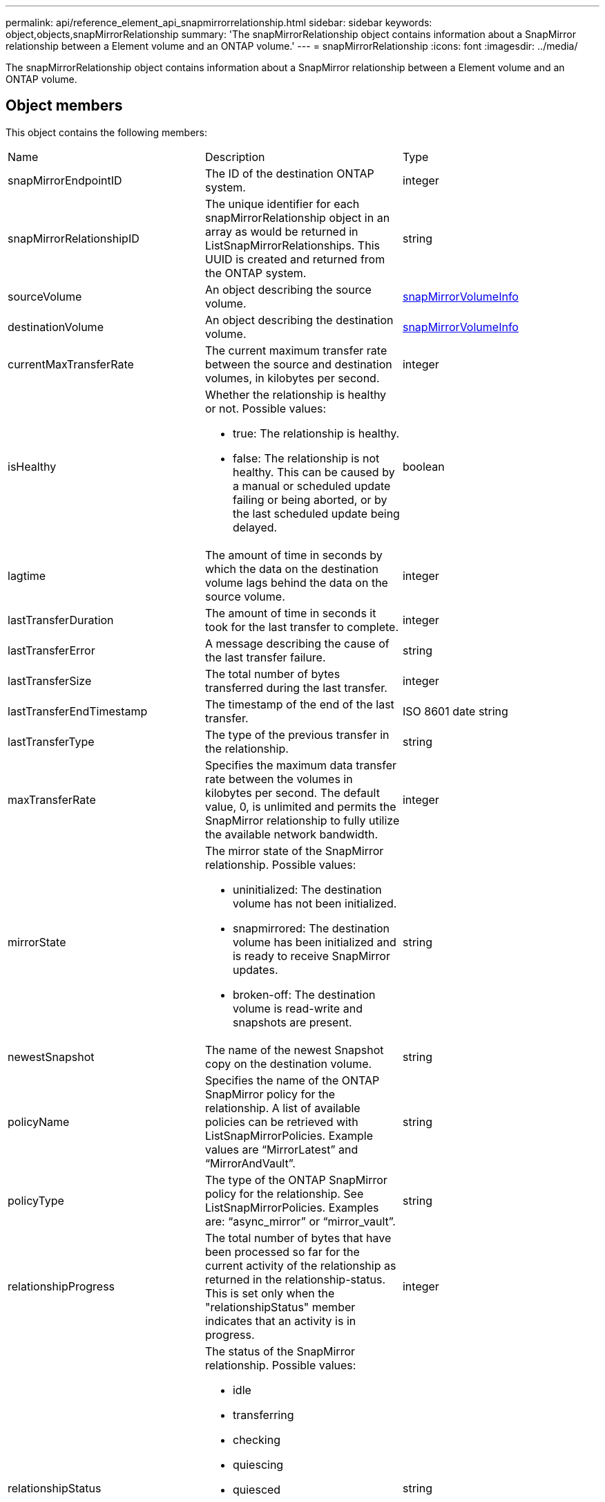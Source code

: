---
permalink: api/reference_element_api_snapmirrorrelationship.html
sidebar: sidebar
keywords: object,objects,snapMirrorRelationship
summary: 'The snapMirrorRelationship object contains information about a SnapMirror relationship between a Element volume and an ONTAP volume.'
---
= snapMirrorRelationship
:icons: font
:imagesdir: ../media/

[.lead]
The snapMirrorRelationship object contains information about a SnapMirror relationship between a Element volume and an ONTAP volume.

== Object members

This object contains the following members:

|===
|Name |Description |Type
a|
snapMirrorEndpointID
a|
The ID of the destination ONTAP system.
a|
integer
a|
snapMirrorRelationshipID
a|
The unique identifier for each snapMirrorRelationship object in an array as would be returned in ListSnapMirrorRelationships. This UUID is created and returned from the ONTAP system.
a|
string
a|
sourceVolume
a|
An object describing the source volume.
a|
xref:reference_element_api_snapmirrorvolumeinfo.adoc[snapMirrorVolumeInfo]
a|
destinationVolume
a|
An object describing the destination volume.
a|
xref:reference_element_api_snapmirrorvolumeinfo.adoc[snapMirrorVolumeInfo]
a|
currentMaxTransferRate
a|
The current maximum transfer rate between the source and destination volumes, in kilobytes per second.
a|
integer
a|
isHealthy
a|
Whether the relationship is healthy or not. Possible values:

* true: The relationship is healthy.
* false: The relationship is not healthy. This can be caused by a manual or scheduled update failing or being aborted, or by the last scheduled update being delayed.

a|
boolean
a|
lagtime
a|
The amount of time in seconds by which the data on the destination volume lags behind the data on the source volume.
a|
integer
a|
lastTransferDuration
a|
The amount of time in seconds it took for the last transfer to complete.
a|
integer
a|
lastTransferError
a|
A message describing the cause of the last transfer failure.
a|
string
a|
lastTransferSize
a|
The total number of bytes transferred during the last transfer.
a|
integer
a|
lastTransferEndTimestamp
a|
The timestamp of the end of the last transfer.
a|
ISO 8601 date string
a|
lastTransferType
a|
The type of the previous transfer in the relationship.
a|
string
a|
maxTransferRate
a|
Specifies the maximum data transfer rate between the volumes in kilobytes per second. The default value, 0, is unlimited and permits the SnapMirror relationship to fully utilize the available network bandwidth.
a|
integer
a|
mirrorState
a|
The mirror state of the SnapMirror relationship. Possible values:

* uninitialized: The destination volume has not been initialized.
* snapmirrored: The destination volume has been initialized and is ready to receive SnapMirror updates.
* broken-off: The destination volume is read-write and snapshots are present.

a|
string
a|
newestSnapshot
a|
The name of the newest Snapshot copy on the destination volume.
a|
string
a|
policyName
a|
Specifies the name of the ONTAP SnapMirror policy for the relationship. A list of available policies can be retrieved with ListSnapMirrorPolicies. Example values are "`MirrorLatest`" and "`MirrorAndVault`".
a|
string
a|
policyType
a|
The type of the ONTAP SnapMirror policy for the relationship. See ListSnapMirrorPolicies. Examples are: "`async_mirror`" or "`mirror_vault`".
a|
string
a|
relationshipProgress
a|
The total number of bytes that have been processed so far for the current activity of the relationship as returned in the relationship-status. This is set only when the "relationshipStatus" member indicates that an activity is in progress.
a|
integer
a|
relationshipStatus
a|
The status of the SnapMirror relationship. Possible values:

* idle
* transferring
* checking
* quiescing
* quiesced
* queued
* preparing
* finalizing
* aborting
* breaking

a|
string
a|
relationshipType
a|
The type of the SnapMirror relationship. On storage clusters running Element software, this value is always "`extended_data_protection`".
a|
string
a|
scheduleName
a|
The name of the pre-existing cron schedule on the ONTAP system that is used to update the SnapMirror relationship. A list of available schedules can be retrieved with ListSnapMirrorSchedules.
a|
string
a|
unhealthyReason
a|
The reason the relationship is not healthy.
a|
string
|===
